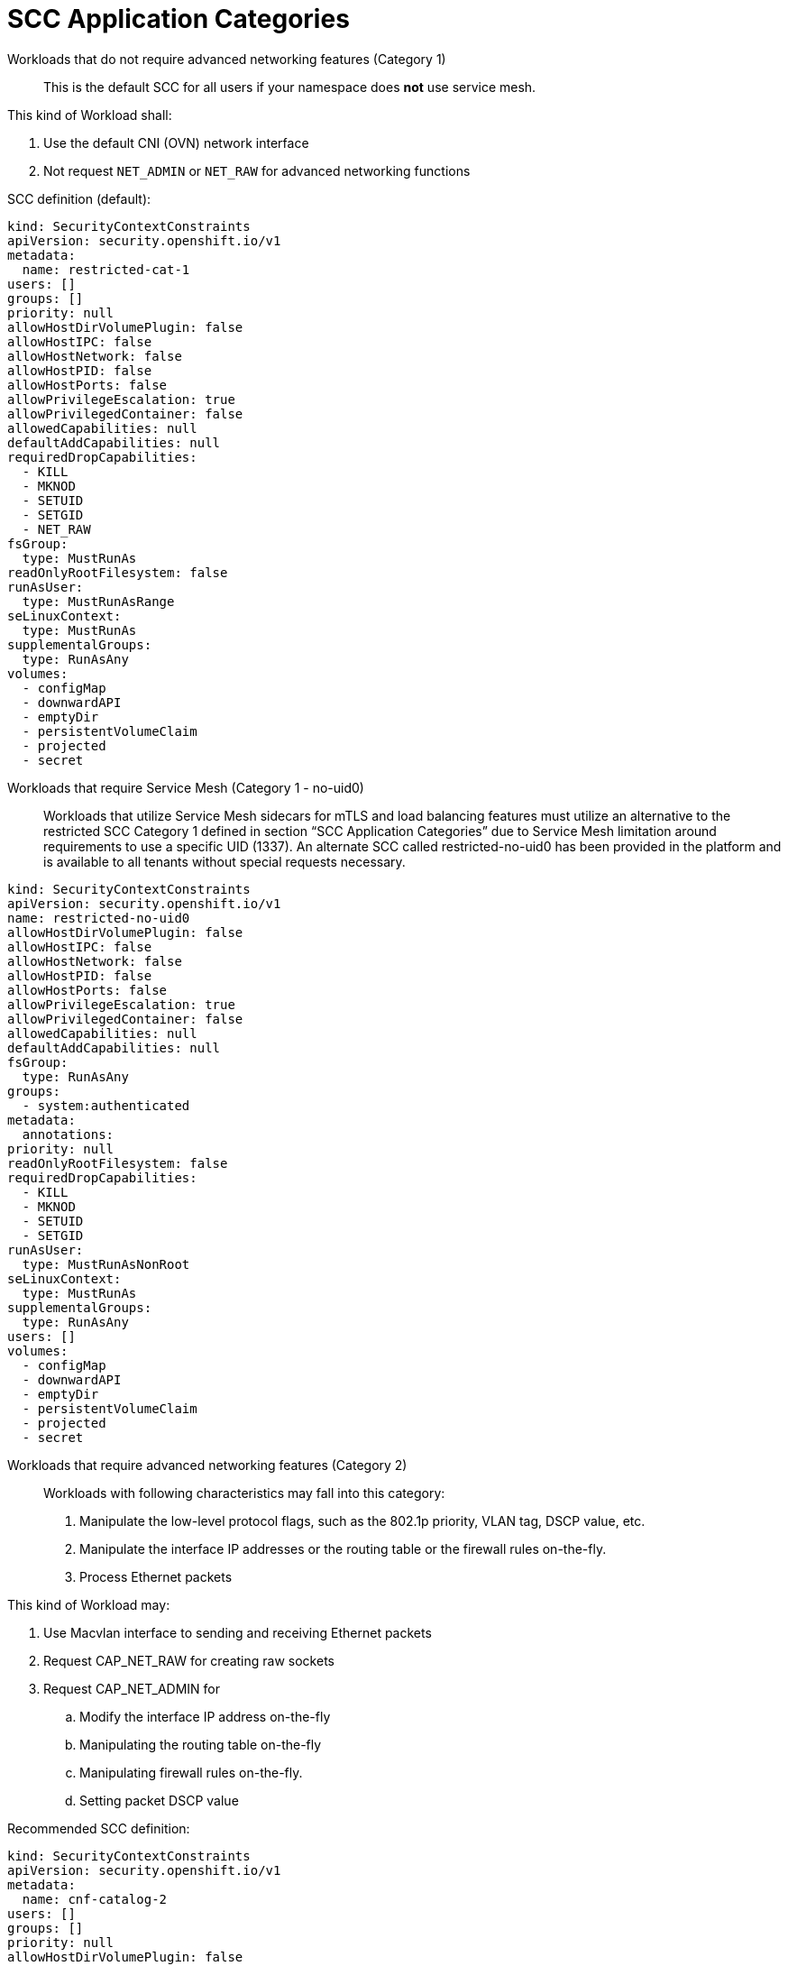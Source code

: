 [id="k8s-best-practices-far-edge-scc-application-categories"]
= SCC Application Categories

Workloads that do not require advanced networking features (Category 1)::

This is the default SCC for all users if your namespace does *not* use service mesh.

This kind of Workload shall:

. Use the default CNI (OVN) network interface

. Not request `NET_ADMIN` or `NET_RAW` for advanced networking functions

SCC definition (default):

[source,yaml]
----
kind: SecurityContextConstraints
apiVersion: security.openshift.io/v1
metadata:
  name: restricted-cat-1
users: []
groups: []
priority: null
allowHostDirVolumePlugin: false
allowHostIPC: false
allowHostNetwork: false
allowHostPID: false
allowHostPorts: false
allowPrivilegeEscalation: true
allowPrivilegedContainer: false
allowedCapabilities: null
defaultAddCapabilities: null
requiredDropCapabilities:
  - KILL
  - MKNOD
  - SETUID
  - SETGID
  - NET_RAW
fsGroup:
  type: MustRunAs
readOnlyRootFilesystem: false
runAsUser:
  type: MustRunAsRange
seLinuxContext:
  type: MustRunAs
supplementalGroups:
  type: RunAsAny
volumes:
  - configMap
  - downwardAPI
  - emptyDir
  - persistentVolumeClaim
  - projected
  - secret
----

Workloads that require Service Mesh (Category 1 - no-uid0)::

Workloads that utilize Service Mesh sidecars for mTLS and load balancing features must utilize an alternative to the restricted SCC Category 1 defined in section “SCC Application Categories” due to Service Mesh limitation around requirements to use a specific UID (1337). An alternate SCC called restricted-no-uid0 has been provided in the platform and is available to all tenants without special requests necessary.

[source,yaml]
----
kind: SecurityContextConstraints
apiVersion: security.openshift.io/v1
name: restricted-no-uid0
allowHostDirVolumePlugin: false
allowHostIPC: false
allowHostNetwork: false
allowHostPID: false
allowHostPorts: false
allowPrivilegeEscalation: true
allowPrivilegedContainer: false
allowedCapabilities: null
defaultAddCapabilities: null
fsGroup:
  type: RunAsAny
groups:
  - system:authenticated
metadata:
  annotations:
priority: null
readOnlyRootFilesystem: false
requiredDropCapabilities:
  - KILL
  - MKNOD
  - SETUID
  - SETGID
runAsUser:
  type: MustRunAsNonRoot
seLinuxContext:
  type: MustRunAs
supplementalGroups:
  type: RunAsAny
users: []
volumes:
  - configMap
  - downwardAPI
  - emptyDir
  - persistentVolumeClaim
  - projected
  - secret
----

Workloads that require advanced networking features (Category 2)::

Workloads with following characteristics may fall into this category:

. Manipulate the low-level protocol flags, such as the 802.1p priority, VLAN tag, DSCP value, etc.

. Manipulate the interface IP addresses or the routing table or the firewall rules on-the-fly.

. Process Ethernet packets

This kind of Workload may:

. Use Macvlan interface to sending and receiving Ethernet packets

. Request CAP_NET_RAW for creating raw sockets

. Request CAP_NET_ADMIN for

.. Modify the interface IP address on-the-fly

.. Manipulating the routing table on-the-fly

.. Manipulating firewall rules on-the-fly.

.. Setting packet DSCP value

Recommended SCC definition:

[source,yaml]
----
kind: SecurityContextConstraints
apiVersion: security.openshift.io/v1
metadata:
  name: cnf-catalog-2
users: []
groups: []
priority: null
allowHostDirVolumePlugin: false
allowHostIPC: false
allowHostNetwork: false
allowHostPID: false
allowHostPorts: false
allowPrivilegeEscalation: true
allowPrivilegedContainer: false
allowedCapabilities: [NET_ADMIN, NET_RAW]
defaultAddCapabilities: null
requiredDropCapabilities:
  - KILL
  - MKNOD
  - SETUID
  - SETGID
fsGroup:
  type: MustRunAs
readOnlyRootFilesystem: false
runAsUser:
  type: MustRunAsRange
seLinuxContext:
  type: MustRunAs
supplementalGroups:
  type: RunAsAny
volumes:
  - configMap
  - downwardAPI
  - emptyDir
  - persistentVolumeClaim
  - projected
  - secret
----

User-Plane Workloads (Category 3)::

A Workload which handles user plane traffic or latency-sensitive payloads at line rate falls into this category, such as load balancing, routing, deep packet inspection, and so on. Some of these CNFs may also need to process the packets at a lower level.

This kind of Workload shall:

. Use SR-IOV interfaces

. Fully or partially bypassing the kernel networking stack with userspace networking technologies, like DPDK, F-stack, VPP, OpenFastPath, etc. A userspace networking stack can not only improve the performance but also reduce the need for the `CAP_NET_ADMIN` and `CAP_NET_RAW`.

[NOTE]
====
For Mellanox devices, those capabilities are requested if the application needs to configure the device (`CAP_NET_ADMIN`) and/or allocate raw ethernet queue through kernel drive (`CAP_NET_RAW`).
====

As `CAP_IPC_LOCK` is mandatory for allocating hugepage memory, this capability shall be granted to the DPDK based applications. Additionally if the workload is latency-sensitive and needs the determinacy provided by the real-time kernel, the `CAP_SYS_NICE` would also be required.

Here is an example pod manifest for a DPDK application:

[source,yaml]
----
apiVersion: v1
kind: Pod
metadata:
  name: dpdk-app
  namespace: <target_namespace>
  annotations:
    k8s.v1.cni.cncf.io/networks: dpdk-network
spec:
  containers:
  - name: testpmd
    image: <DPDK_image>
    securityContext:
     capabilities:
        add: ["IPC_LOCK"]
    volumeMounts:
    - mountPath: /dev/hugepages
      name: hugepage
    resources:
      limits:
        openshift.io/mlxnics: "1"
        memory: "1Gi"
        cpu: "4"
        hugepages-2Mi: "4Gi"
      requests:
        openshift.io/mlxnics: "1"
        memory: "1Gi"
        cpu: "4"
        hugepages-2Mi: "4Gi"
    command: ["sleep", "infinity"]
  volumes:
  - name: hugepage
    emptyDir:
      medium: HugePages
----

More info can be found link:https://docs.openshift.com/container-platform/4.14/networking/hardware_networks/using-dpdk-and-rdma.html[here].

Recommended SCC definition:

[source,yaml]
----
kind: SecurityContextConstraints
apiVersion: security.openshift.io/v1
metadata:
  name: cnf-catalog-3
users: []
groups: []
priority: null
allowHostDirVolumePlugin: false
allowHostIPC: false
allowHostNetwork: false
allowHostPID: false
allowHostPorts: false
allowPrivilegeEscalation: true
allowPrivilegedContainer: false
allowedCapabilities: [IPC_LOCK, NET_ADMIN, NET_RAW]
defaultAddCapabilities: null
requiredDropCapabilities:
  - KILL
  - MKNOD
  - SETUID
  - SETGID
fsGroup:
  type: MustRunAs
readOnlyRootFilesystem: false
runAsUser:
  type: MustRunAsRange
seLinuxContext:
  type: MustRunAs
supplementalGroups:
  type: RunAsAny
volumes:
  - configMap
  - downwardAPI
  - emptyDir
  - persistentVolumeClaim
  - projected
  - secret
----
